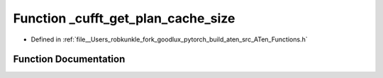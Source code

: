 .. _function_at___cufft_get_plan_cache_size:

Function _cufft_get_plan_cache_size
===================================

- Defined in :ref:`file__Users_robkunkle_fork_goodlux_pytorch_build_aten_src_ATen_Functions.h`


Function Documentation
----------------------


.. doxygenfunction:: at::_cufft_get_plan_cache_size
